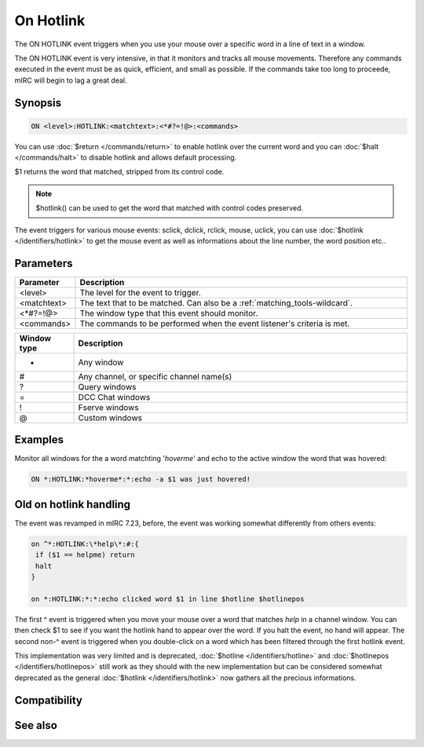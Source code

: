 On Hotlink
==========

The ON HOTLINK event triggers when you use your mouse over a specific word in a line of text in a window.

The ON HOTLINK event is very intensive, in that it monitors and tracks all mouse movements.
Therefore any commands executed in the event must be as quick, efficient, and small as possible. If the commands take too long to proceede, mIRC will begin to lag a great deal.

Synopsis
--------

.. code:: text

    ON <level>:HOTLINK:<matchtext>:<*#?=!@>:<commands>

You can use :doc:`$return </commands/return>` to enable hotlink over the current word and you can :doc:`$halt </commands/halt>` to disable hotlink and allows default processing.

$1 returns the word that matched, stripped from its control code.

.. note:: $hotlink() can be used to get the word that matched with control codes preserved.

The event triggers for various mouse events: sclick, dclick, rclick, mouse, uclick, you can use :doc:`$hotlink </identifiers/hotlink>` to get the mouse event as well as informations about the line number, the word position etc..

Parameters
----------

.. list-table::
    :widths: 15 85
    :header-rows: 1

    * - Parameter
      - Description
    * - <level>
      - The level for the event to trigger.
    * - <matchtext>
      - The text that to be matched. Can also be a :ref:`matching_tools-wildcard`.
    * - <*#?=!@>
      - The window type that this event should monitor.
    * - <commands>
      - The commands to be performed when the event listener's criteria is met.


.. list-table::
    :widths: 15 85
    :header-rows: 1

    * - Window type
      - Description
    * - *
      - Any window
    * - #
      - Any channel, or specific channel name(s)
    * - ?
      - Query windows
    * - =
      - DCC Chat windows
    * - !
      - Fserve windows
    * - @
      - Custom windows

Examples
--------

Monitor all windows for the a word matchting '*hoverme*' and echo to the active window the word that was hovered:

.. code:: text

    ON *:HOTLINK:*hoverme*:*:echo -a $1 was just hovered!

Old on hotlink handling
-----------------------

The event was revamped in mIRC 7.23, before, the event was working somewhat differently from others events:

.. code:: text

    on ^*:HOTLINK:\*help\*:#:{
     if ($1 == helpme) return
     halt
    }
    
    on *:HOTLINK:*:*:echo clicked word $1 in line $hotline $hotlinepos
    
The first ^ event is triggered when you move your mouse over a word that matches *help* in a channel window. You can then check $1 to see if you want the hotlink hand to appear over the word. If you halt the event, no hand will appear. The second non-^ event is triggered when you double-click on a word which has been filtered through the first hotlink event.

This implementation was very limited and is deprecated, :doc:`$hotline </identifiers/hotline>` and :doc:`$hotlinepos </identifiers/hotlinepos>` still work as they should with the new implementation but can be considered somewhat deprecated as the general :doc:`$hotlink </identifiers/hotlink>` now gathers all the precious informations.

Compatibility
-------------

.. compatibility:: 5.61

See also
--------

.. hlist::
    :columns: 4

    * :doc:`$hotline </identifiers/hotline>`
    * :doc:`$hotlinepos </identifiers/hotlinepos>`
    * :doc:`$hotlink </identifiers/hotlink>`
    * :doc:`/hotlink </commands/hotlink>`

